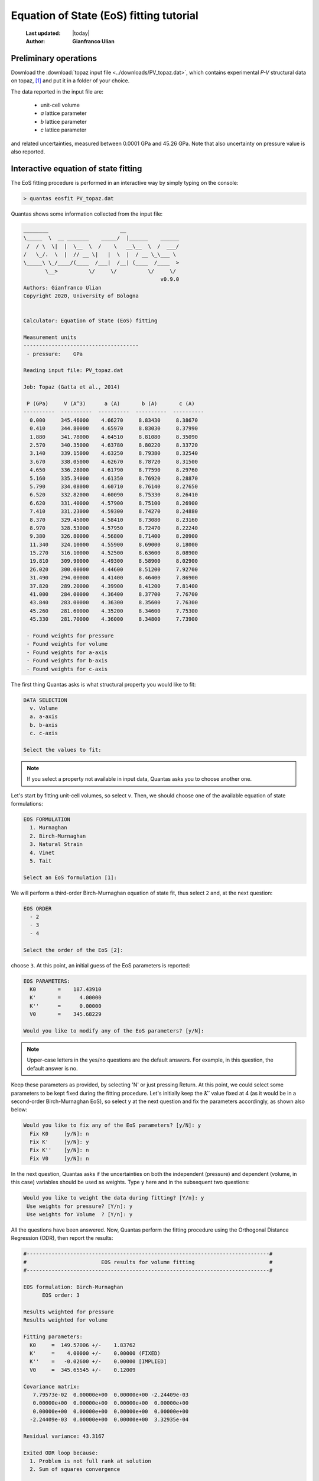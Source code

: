 .. _eos_tutorial:

========================================
Equation of State (EoS) fitting tutorial
========================================

  :Last updated: |today|
  :Author: **Gianfranco Ulian**

Preliminary operations
======================

Download the :download:`topaz input file <../downloads/PV_topaz.dat>`, which 
contains experimental *P-V* structural data on topaz, [1]_ and put it in a folder of your choice.

The data reported in the input file are:

  - unit-cell volume
  - *a* lattice parameter
  - *b* lattice parameter
  - *c* lattice parameter

and related uncertainties, measured between 0.0001 GPa and 45.26 GPa. Note that also uncertainty on pressure value is also reported.


Interactive equation of state fitting
=====================================

The EoS fitting procedure is performed in an interactive way by simply typing on the console:

.. code-block:: console

  > quantas eosfit PV_topaz.dat
  
Quantas shows some information collected from the input file:

.. code-block:: console

  ________                       __
  \_____  \  __ _______    _____/  |______    ______
   /  / \  \|  |  \__  \  /    \   __\__  \  /  ___/
  /   \_/.  \  |  // __ \|   |  \  |  / __ \_\___ \
  \_____\ \_/____/(____  /___|  /__| (____  /____  >
         \__>          \/     \/          \/     \/
                                              v0.9.0
  Authors: Gianfranco Ulian
  Copyright 2020, University of Bologna
  
  
  Calculator: Equation of State (EoS) fitting
  
  Measurement units
  -------------------------------------
   - pressure:    GPa
  
  Reading input file: PV_topaz.dat
  
  Job: Topaz (Gatta et al., 2014)
  
   P (GPa)     V (A^3)      a (A)       b (A)       c (A)
  ----------  ----------  ----------  ----------  ----------
    0.000     345.46000    4.66270     8.83430     8.38670
    0.410     344.80000    4.65970     8.83030     8.37990
    1.880     341.78000    4.64510     8.81080     8.35090
    2.570     340.35000    4.63780     8.80220     8.33720
    3.140     339.15000    4.63250     8.79380     8.32540
    3.670     338.05000    4.62670     8.78720     8.31500
    4.650     336.28000    4.61790     8.77590     8.29760
    5.160     335.34000    4.61350     8.76920     8.28870
    5.790     334.08000    4.60710     8.76140     8.27650
    6.520     332.82000    4.60090     8.75330     8.26410
    6.620     331.40000    4.57900     8.75100     8.26900
    7.410     331.23000    4.59300     8.74270     8.24880
    8.370     329.45000    4.58410     8.73080     8.23160
    8.970     328.53000    4.57950     8.72470     8.22240
    9.380     326.80000    4.56800     8.71400     8.20900
    11.340    324.10000    4.55900     8.69000     8.18000
    15.270    316.10000    4.52500     8.63600     8.08900
    19.810    309.90000    4.49300     8.58900     8.02900
    26.020    300.00000    4.44600     8.51200     7.92700
    31.490    294.00000    4.41400     8.46400     7.86900
    37.820    289.20000    4.39900     8.41200     7.81400
    41.000    284.00000    4.36400     8.37700     7.76700
    43.840    283.00000    4.36300     8.35600     7.76300
    45.260    281.60000    4.35200     8.34600     7.75300
    45.330    281.70000    4.36000     8.34800     7.73900
  
   - Found weights for pressure
   - Found weights for volume
   - Found weights for a-axis
   - Found weights for b-axis
   - Found weights for c-axis
   
The first thing Quantas asks is what structural property you would like to fit:

.. code-block:: console

  DATA SELECTION
    v. Volume
    a. a-axis
    b. b-axis
    c. c-axis
  
  Select the values to fit:
  
.. note::

  If you select a property not available in input data, Quantas asks you to choose another
  one.
  
Let's start by fitting unit-cell volumes, so select ``v``. Then, we should choose one of the available equation 
of state formulations:

.. code-block:: console

  EOS FORMULATION
    1. Murnaghan
    2. Birch-Murnaghan
    3. Natural Strain
    4. Vinet
    5. Tait
  
  Select an EoS formulation [1]:
  
We will perform a third-order Birch-Murnaghan equation of state fit, thus select ``2`` and, at the next question:

.. code-block:: console

  EOS ORDER
    - 2
    - 3
    - 4
  
  Select the order of the EoS [2]:

choose ``3``. At this point, an initial guess of the EoS parameters is reported:

.. code-block:: console

  EOS PARAMETERS:
    K0       =    187.43910
    K'       =      4.00000
    K''      =      0.00000
    V0       =    345.68229
  
  Would you like to modify any of the EoS parameters? [y/N]:
  
.. note::

  Upper-case letters in the yes/no questions are the default answers. For example, in this 
  question, the default answer is no.
  
Keep these parameters as provided, by selecting 'N' or just pressing Return. At this point, we 
could select some parameters to be kept fixed during the fitting procedure. Let's initially keep 
the :math:`K'` value fixed at 4 (as it would be in a second-order Birch-Murnaghan EoS), so
select ``y`` at the next question and fix the parameters accordingly, as shown also below:

.. code-block:: console

  Would you like to fix any of the EoS parameters? [y/N]: y
    Fix K0     [y/N]: n
    Fix K'     [y/N]: y
    Fix K''    [y/N]: n
    Fix V0     [y/N]: n
    
In the next question, Quantas asks if the uncertainties on both the independent (pressure) and 
dependent (volume, in this case) variables should be used as weights. Type ``y`` here and in the 
subsequent two questions:

.. code-block:: console

  Would you like to weight the data during fitting? [Y/n]: y
   Use weights for pressure? [Y/n]: y
   Use weights for Volume  ? [Y/n]: y

All the questions have been answered. Now, Quantas perform the fitting procedure using the Orthogonal Distance Regression (ODR), then report the results:

.. code-block:: console

  #------------------------------------------------------------------------------#
  #                        EOS results for volume fitting                        #
  #------------------------------------------------------------------------------#
  
  EOS formulation: Birch-Murnaghan
        EOS order: 3
  
  Results weighted for pressure
  Results weighted for volume
  
  Fitting parameters:
    K0     =  149.57006 +/-    1.83762
    K'     =    4.00000 +/-    0.00000 (FIXED)
    K''    =   -0.02600 +/-    0.00000 [IMPLIED]
    V0     =  345.65545 +/-    0.12009
  
  Covariance matrix:
     7.79573e-02  0.00000e+00  0.00000e+00 -2.24409e-03
     0.00000e+00  0.00000e+00  0.00000e+00  0.00000e+00
     0.00000e+00  0.00000e+00  0.00000e+00  0.00000e+00
    -2.24409e-03  0.00000e+00  0.00000e+00  3.32935e-04
  
  Residual variance: 43.3167
  
  Exited ODR loop because:
    1. Problem is not full rank at solution
    2. Sum of squares convergence
  
  Calculated data:
  
      volume           eps_v      Pressure (GPa)    P_obs (GPa)        eps_P
  --------------- --------------- --------------- --------------- ---------------
     345.46000        0.19522         0.00010         0.00010         0.00000
     344.80000       -0.00255         0.41000         0.37358        -0.03642
     341.78000       -0.01099         1.88000         1.72993        -0.15007
     340.35000       -0.01328         2.57000         2.39245        -0.17755
     339.15000       -0.01381         3.14000         2.95848        -0.18152
     338.05000       -0.01422         3.67000         3.48606        -0.18394
     336.28000       -0.02325         4.65000         4.35705        -0.29295
     335.34000       -0.02669         5.16000         4.82819        -0.33181
     334.08000       -0.02643         5.79000         5.46747        -0.32253
     332.82000       -0.03320         6.52000         6.12228        -0.39772
     331.40000        0.23255         6.62000         6.72957         0.10957
     331.23000       -0.08133         7.41000         6.98722        -0.42278
     329.45000       -0.08262         8.37000         7.95160        -0.41840
     328.53000       -0.16541         8.97000         8.50568        -0.46432
     326.80000        0.00658         9.38000         9.38289         0.00289
     324.10000       -0.37938        11.34000        11.18085        -0.15915
     316.10000        0.68924        15.27000        15.53092         0.26092
     309.90000        0.47752        19.81000        19.97426         0.16426
     300.00000        1.85690        26.02000        26.58167         0.56167
     294.00000        1.66534        31.49000        31.94829         0.45829
     289.20000        0.24297        37.82000        37.88074         0.06074
     284.00000        1.95661        41.00000        41.46332         0.46332
     283.00000        0.61572        43.84000        43.98055         0.14055
     281.60000        0.71484        45.26000        45.41988         0.15988
     281.70000        0.57940        45.33000        45.45951         0.12951
  
  #------------------------------------------------------------------------------#
  
Fitting parameters are reported together with their estimated standard deviation and the
covariance matrix.

:code:`Exited ODR loop because` tells us how the fitting procedure proceeded and
exited. The first sentence is related to the fact that the EoS formulation has four parameters,
but we fitted just two of them (:math:`K_0` and :math:`V_0`), keeping one fixed 
(:math:`K'`) and one implied (:math:`K''`) because of the third-order formulation). 
The second sentence, 
'Sum of squares convergence' means that the fitting procedure converged.

.. note::

  As for any fitting procedure, having the initial parameters to values close to the optimized 
  ones may speed up convergence and ensure not diverging (or unphysical) results.

The residual variance is quite high, suggesting that a fixed :math:`K'` (equivalent to a 
second-order Birch-Murnaghan) is not sufficient to fit the data.

After the report, Quantas asks if we want to update the parameters:

.. code-block:: console

  Update the parameters [y/N]: y
  
Let's try improving the fitting, so answer ``y`` and, at the following question:

.. code-block:: console

  Would you like to continue fitting on the same data? [y/N]: y
  
answer ``y``, too.

We could change the EoS formulation in the subsequent point, but there is no reason to do that
at the moment, so answer ``n``:

.. code-block:: console

  Would you like to change the EoS? [y/N]: n
  
Then, Quantas asks us if we want to change the initial parameters, to keep some of them fixed, 
and so on. This time, let everything free to be optimized.

The fitting results now become:

.. code-block:: console

  #------------------------------------------------------------------------------#
  #                        EOS results for volume fitting                        #
  #------------------------------------------------------------------------------#
  
  EOS formulation: Birch-Murnaghan
        EOS order: 3
  
  Results weighted for pressure
  Results weighted for volume
  
  Fitting parameters:
    K0     =  161.71746 +/-    2.53414
    K'     =    3.00184 +/-    0.16220
    K''    =   -0.02404 +/-    0.00000 [IMPLIED]
    V0     =  345.50950 +/-    0.08264
  
  Covariance matrix:
     3.44825e-01 -1.93179e-02  0.00000e+00 -5.61609e-03
    -1.93179e-02  1.41261e-03  0.00000e+00  2.47375e-04
     0.00000e+00  0.00000e+00  0.00000e+00  0.00000e+00
    -5.61609e-03  2.47375e-04  0.00000e+00  3.66721e-04
  
  Residual variance: 18.6235
  
  Exited ODR loop because:
    1. Problem is not full rank at solution
    2. Sum of squares convergence
  
  Calculated data:
  
      volume           eps_v      Pressure (GPa)    P_obs (GPa)        eps_P
  --------------- --------------- --------------- --------------- ---------------
     345.46000        0.04929         0.00010         0.00010         0.00000
     344.80000       -0.00558         0.41000         0.33609        -0.07391
     341.78000       -0.00724         1.88000         1.78741        -0.09259
     340.35000       -0.00623         2.57000         2.49165        -0.07835
     339.15000       -0.00395         3.14000         3.09098        -0.04902
     338.05000       -0.00182         3.67000         3.64769        -0.02231
     336.28000       -0.00724         4.65000         4.56312        -0.08688
     335.34000       -0.00874         5.16000         5.05626        -0.10374
     334.08000       -0.00572         5.79000         5.72310        -0.06690
     332.82000       -0.01009         6.52000         6.40374        -0.11626
     331.40000        0.55134         6.62000         6.87166         0.25166
     331.23000       -0.02537         7.41000         7.28242        -0.12758
     329.45000       -0.01972         8.37000         8.27287        -0.09713
     328.53000       -0.05641         8.97000         8.81543        -0.15457
     326.80000        0.39442         9.38000         9.55036         0.17036
     324.10000        0.03346        11.34000        11.35395         0.01395
     316.10000        1.09195        15.27000        15.68985         0.41985
     309.90000        0.78060        19.81000        20.08821         0.27821
     300.00000        1.84821        26.02000        26.61418         0.59418
     294.00000        1.32555        31.49000        31.88485         0.39485
     289.20000       -0.51291        37.82000        37.67865        -0.14135
     284.00000        0.86232        41.00000        41.22723         0.22723
     283.00000       -0.67228        43.84000        43.66804        -0.17196
     281.60000       -0.70700        45.26000        45.08218        -0.17782
     281.70000       -0.84307        45.33000        45.11804        -0.21196
  
  #------------------------------------------------------------------------------#

The residual variance is better than before, and the :math:`K'` value is less than 4. The 
calculated third-order Birch-Murnaghan EoS parameters are very close to those reported in literature: [1]_

  - :math:`K_0` = 158(4) GPa
  - :math:`K'` = 3.3(3) GPa
  
If you are satisfied with these results, you can exit by answering 'N' to all the subsequent
questions asked by Quantas.

.. note::

  All the fitting results reported on screen will be also available in the output file 
  ``PV_topaz_EOS.log``, generated during the run.
  
:Excercise 1:

  The example file contains also the *a*, *b* and *c* lattice parameters at different
  pressures. Try to fit those data with a third-order Birch-Murnaghan equation of state.
  
:Excercise 2:

  The different EoS formalisms may some important impacts on the final parameters. Try to fit 
  the unit-cell volume, *a*, *b* and *c* lattice parameters using:
  
  - a (second-order) Murnaghan equation of state
  - a third-order Natural Strain equation of state
  - a third-order Tait equation of state
  
  and compare the results.


.. rubric:: References

.. [1] Gatta, G.D., Morgenroth, W., Dera, P., Petitgirard, S., Liermann, H.P., 2014. Elastic
       behavior and pressure-induced structure evolution of topaz up to 45 GPa. Phys. Chem. 
       Miner. 41, 569-577